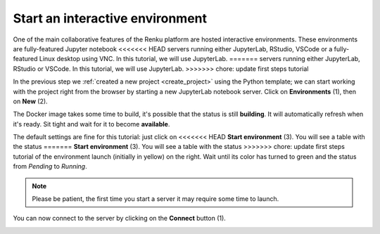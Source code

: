 .. _start_interactive_environment:

Start an interactive environment
--------------------------------

One of the main collaborative features of the Renku platform are hosted
interactive environments. These environments are fully-featured Jupyter notebook
<<<<<<< HEAD
servers running either JupyterLab, RStudio, VSCode or a fully-featured Linux
desktop using VNC. In this tutorial, we will use JupyterLab.
=======
servers running either JupyterLab, RStudio or VSCode. In this tutorial,
we will use JupyterLab.
>>>>>>> chore: update first steps tutorial

In the previous step we :ref:`created a new project <create_project>` using
the Python template; we can start working with the project right from the
browser by starting a new JupyterLab notebook server. Click on **Environments**
(1), then on **New** (2).

.. image:: ../../_static/images/ui_03.1_notebook-servers.png
    :width: 100%
    :align: center
    :alt: Head to environments page

The Docker image takes some time to build, it's possible that the
status is still **building**. It will automatically refresh when
it's ready. Sit tight and wait for it to become **available**.

.. image:: ../../_static/images/ui_03.2_notebook-servers.png
    :width: 100%
    :align: center
    :alt: Start new environment

The default settings are fine for this tutorial: just click on
<<<<<<< HEAD
**Start environment** (3). You will see a table with the status
=======
**Start environment** (3). You will see a table with the  status
>>>>>>> chore: update first steps tutorial
of the environment launch (initially in yellow) on the right.
Wait until its color has turned to green and the status from
*Pending* to *Running*.

.. note::

    Please be patient, the first time you start a server it may require
    some time to launch.

You can now connect to the server by clicking on the **Connect** button (1).

.. image:: ../../_static/images/ui_04_connect-to-server.png
    :width: 100%
    :align: center
    :alt: Connect to environment
